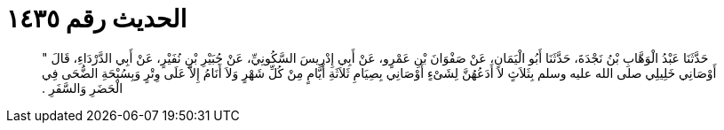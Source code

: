 
= الحديث رقم ١٤٣٥

[quote.hadith]
حَدَّثَنَا عَبْدُ الْوَهَّابِ بْنُ نَجْدَةَ، حَدَّثَنَا أَبُو الْيَمَانِ، عَنْ صَفْوَانَ بْنِ عَمْرٍو، عَنْ أَبِي إِدْرِيسَ السَّكُونِيِّ، عَنْ جُبَيْرِ بْنِ نُفَيْرٍ، عَنْ أَبِي الدَّرْدَاءِ، قَالَ ‏"‏ أَوْصَانِي خَلِيلِي صلى الله عليه وسلم بِثَلاَثٍ لاَ أَدَعُهُنَّ لِشَىْءٍ أَوْصَانِي بِصِيَامِ ثَلاَثَةِ أَيَّامٍ مِنْ كُلِّ شَهْرٍ وَلاَ أَنَامُ إِلاَّ عَلَى وِتْرٍ وَبِسُبْحَةِ الضُّحَى فِي الْحَضَرِ وَالسَّفَرِ ‏.‏